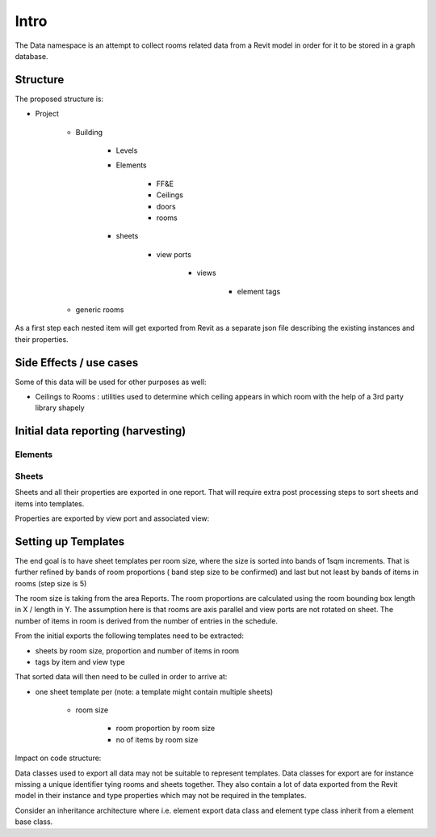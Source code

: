 Intro
=====

The Data namespace is an attempt to collect rooms related data from a Revit model in order for it to be stored in 
a graph database.

Structure
---------
The proposed structure is:

- Project

    - Building

        - Levels
        - Elements

            - FF&E
            - Ceilings
            - doors
            - rooms

        - sheets

            - view ports

                - views

                    - element tags

    - generic rooms

As a first step each nested item will get exported from Revit as a separate json file describing the existing instances and their properties.

Side Effects / use cases
------------------------

Some of this data will be used for other purposes as well:

- Ceilings to Rooms : utilities used to determine which ceiling appears in which room with the help of a 3rd party library shapely


Initial data reporting (harvesting)
-----------------------------------

Elements
^^^^^^^^^



Sheets
^^^^^^^

Sheets and all their properties are exported in one report. That will require extra post processing steps to sort sheets and items into templates.

Properties are exported by view port and associated view:

+-----------+-----------+------+
| view type | view port | view |
+===========+===========+======+
| plan view | centre point on sheet, bounding box | bounding box, aspect ration, tags |
+------------------------+------------+----------+
| elevation views | centre point on sheet, bounding box | bounding box, tags, view direction (?) |
+------------------------+------------+----------+
| 3D view | centre point on sheet, bounding box | bounding box, view eye location, view direction |
+------------------------+------------+----------+
| schedule | location on sheet, bounding box | number of rows in schedule, is schedule split (0 no, > 0 yes, and number of columns ) |
+------------------------+------------+----------+


Setting up Templates
--------------------

The end goal is to have sheet templates per room size, where the size is sorted into bands of 1sqm increments. That is further refined by bands 
of room proportions ( band step size to be confirmed) and last but not least by bands of items in rooms (step size is 5)

The room size is taking from the area Reports.
The room proportions are calculated using the room bounding box length in X / length in Y. The assumption here is that rooms are axis parallel and view ports are not rotated on sheet.
The number of items in room is derived from the number of entries in the schedule.

From the initial exports the following templates need to be extracted:

- sheets by room size, proportion and number of items in room
- tags by item and view type

That sorted data will then need to be culled in order to arrive at:

- one sheet template per (note: a template  might contain multiple sheets)

    - room size

        - room proportion by room size

        - no of items by room size


Impact on code structure:

Data classes used to export all data may not be suitable to represent templates. Data classes for export are for instance missing a unique identifier tying rooms and 
sheets together. They also contain a lot of data exported from the Revit model in their instance and type properties which may not be required in the templates.

Consider an inheritance architecture where i.e. element export data class and element type class inherit from a element base class.

